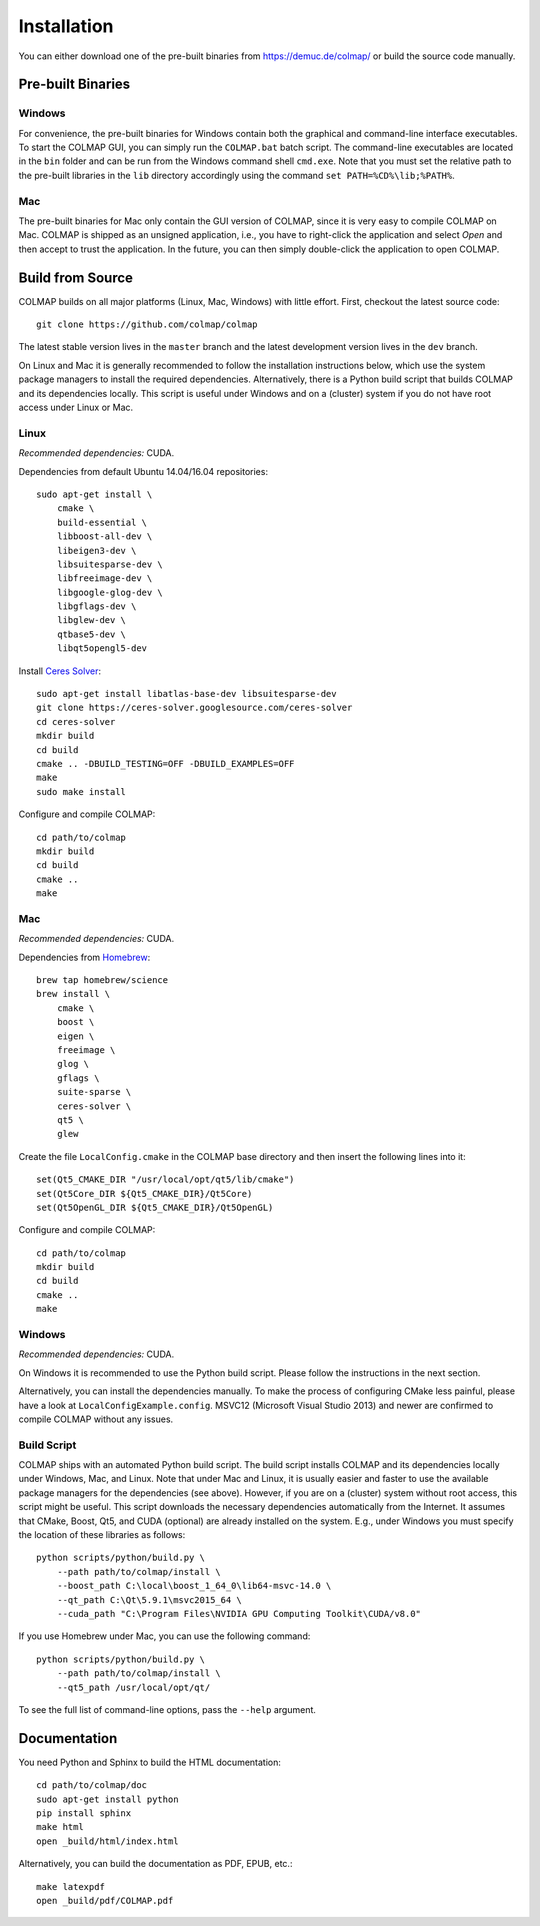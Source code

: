 .. _installation:

Installation
============

You can either download one of the pre-built binaries from
https://demuc.de/colmap/ or build the source code manually.


------------------
Pre-built Binaries
------------------

Windows
-------

For convenience, the pre-built binaries for Windows contain both the graphical
and command-line interface executables. To start the COLMAP GUI, you can simply
run the ``COLMAP.bat`` batch script. The command-line executables are located in
the ``bin`` folder and can be run from the Windows command shell ``cmd.exe``.
Note that you must set the relative path to the pre-built libraries in the
``lib`` directory accordingly using the command ``set PATH=%CD%\lib;%PATH%``.


Mac
---

The pre-built binaries for Mac only contain the GUI version of COLMAP, since it
is very easy to compile COLMAP on Mac. COLMAP is shipped as an unsigned
application, i.e., you have to right-click the application and select *Open*
and then accept to trust the application. In the future, you can then simply
double-click the application to open COLMAP.


-----------------
Build from Source
-----------------

COLMAP builds on all major platforms (Linux, Mac, Windows) with little effort.
First, checkout the latest source code::

    git clone https://github.com/colmap/colmap

The latest stable version lives in the ``master`` branch and the latest
development version lives in the ``dev`` branch.

On Linux and Mac it is generally recommended to follow the installation
instructions below, which use the system package managers to install the
required dependencies. Alternatively, there is a Python build script that builds
COLMAP and its dependencies locally. This script is useful under Windows and on
a (cluster) system if you do not have root access under Linux or Mac.


Linux
-----

*Recommended dependencies:* CUDA.

Dependencies from default Ubuntu 14.04/16.04 repositories::

    sudo apt-get install \
        cmake \
        build-essential \
        libboost-all-dev \
        libeigen3-dev \
        libsuitesparse-dev \
        libfreeimage-dev \
        libgoogle-glog-dev \
        libgflags-dev \
        libglew-dev \
        qtbase5-dev \
        libqt5opengl5-dev

Install `Ceres Solver <http://ceres-solver.org/>`_::

    sudo apt-get install libatlas-base-dev libsuitesparse-dev
    git clone https://ceres-solver.googlesource.com/ceres-solver
    cd ceres-solver
    mkdir build
    cd build
    cmake .. -DBUILD_TESTING=OFF -DBUILD_EXAMPLES=OFF
    make
    sudo make install

Configure and compile COLMAP::

    cd path/to/colmap
    mkdir build
    cd build
    cmake ..
    make


Mac
---

*Recommended dependencies:* CUDA.

Dependencies from `Homebrew <http://brew.sh/>`_::

    brew tap homebrew/science
    brew install \
        cmake \
        boost \
        eigen \
        freeimage \
        glog \
        gflags \
        suite-sparse \
        ceres-solver \
        qt5 \
        glew

Create the file ``LocalConfig.cmake`` in the COLMAP base directory and then
insert the following lines into it::

    set(Qt5_CMAKE_DIR "/usr/local/opt/qt5/lib/cmake")
    set(Qt5Core_DIR ${Qt5_CMAKE_DIR}/Qt5Core)
    set(Qt5OpenGL_DIR ${Qt5_CMAKE_DIR}/Qt5OpenGL)

Configure and compile COLMAP::

    cd path/to/colmap
    mkdir build
    cd build
    cmake ..
    make


Windows
-------

*Recommended dependencies:* CUDA.

On Windows it is recommended to use the Python build script. Please follow the
instructions in the next section.

Alternatively, you can install the dependencies manually. To make the process of
configuring CMake less painful, please have a look at
``LocalConfigExample.config``. MSVC12 (Microsoft Visual Studio 2013) and newer
are confirmed to compile COLMAP without any issues.


Build Script
------------

COLMAP ships with an automated Python build script. The build script installs
COLMAP and its dependencies locally under Windows, Mac, and Linux. Note that
under Mac and Linux, it is usually easier and faster to use the available
package managers for the dependencies (see above). However, if you are on a
(cluster) system without root access, this script might be useful. This script
downloads the necessary dependencies automatically from the Internet. It assumes
that CMake, Boost, Qt5, and CUDA (optional) are already installed on the system.
E.g., under Windows you must specify the location of these libraries as
follows::

    python scripts/python/build.py \
        --path path/to/colmap/install \
        --boost_path C:\local\boost_1_64_0\lib64-msvc-14.0 \
        --qt_path C:\Qt\5.9.1\msvc2015_64 \
        --cuda_path "C:\Program Files\NVIDIA GPU Computing Toolkit\CUDA/v8.0"

If you use Homebrew under Mac, you can use the following command::

    python scripts/python/build.py \
        --path path/to/colmap/install \
        --qt5_path /usr/local/opt/qt/

To see the full list of command-line options, pass the ``--help`` argument.


-------------
Documentation
-------------

You need Python and Sphinx to build the HTML documentation::

    cd path/to/colmap/doc
    sudo apt-get install python
    pip install sphinx
    make html
    open _build/html/index.html

Alternatively, you can build the documentation as PDF, EPUB, etc.::

    make latexpdf
    open _build/pdf/COLMAP.pdf
